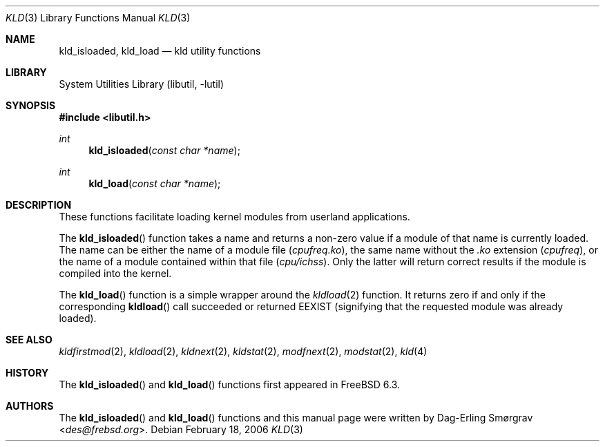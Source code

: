 .\"-
.\" Copyright (c) 2006 Dag-Erling Coïdan Smørgrav
.\" All rights reserved.
.\"
.\" Redistribution and use in source and binary forms, with or without
.\" modification, are permitted provided that the following conditions
.\" are met:
.\" 1. Redistributions of source code must retain the above copyright
.\"    notice, this list of conditions and the following disclaimer.
.\" 2. Redistributions in binary form must reproduce the above copyright
.\"    notice, this list of conditions and the following disclaimer in the
.\"    documentation and/or other materials provided with the distribution.
.\"
.\" THIS SOFTWARE IS PROVIDED BY THE AUTHOR AND CONTRIBUTORS ``AS IS'' AND
.\" ANY EXPRESS OR IMPLIED WARRANTIES, INCLUDING, BUT NOT LIMITED TO, THE
.\" IMPLIED WARRANTIES OF MERCHANTABILITY AND FITNESS FOR A PARTICULAR PURPOSE
.\" ARE DISCLAIMED.  IN NO EVENT SHALL THE AUTHOR OR CONTRIBUTORS BE LIABLE
.\" FOR ANY DIRECT, INDIRECT, INCIDENTAL, SPECIAL, EXEMPLARY, OR CONSEQUENTIAL
.\" DAMAGES (INCLUDING, BUT NOT LIMITED TO, PROCUREMENT OF SUBSTITUTE GOODS
.\" OR SERVICES; LOSS OF USE, DATA, OR PROFITS; OR BUSINESS INTERRUPTION)
.\" HOWEVER CAUSED AND ON ANY THEORY OF LIABILITY, WHETHER IN CONTRACT, STRICT
.\" LIABILITY, OR TORT (INCLUDING NEGLIGENCE OR OTHERWISE) ARISING IN ANY WAY
.\" OUT OF THE USE OF THIS SOFTWARE, EVEN IF ADVISED OF THE POSSIBILITY OF
.\" SUCH DAMAGE.
.\"
.\" $NQC$
.\"
.Dd February 18, 2006
.Dt KLD 3
.Os
.Sh NAME
.Nm kld_isloaded ,
.Nm kld_load
.Nd kld utility functions
.Sh LIBRARY
.Lb libutil
.Sh SYNOPSIS
.In libutil.h
.Ft int
.Fn kld_isloaded "const char *name"
.Ft int
.Fn kld_load "const char *name"
.Sh DESCRIPTION
These functions facilitate loading kernel modules from userland
applications.
.Pp
The
.Fn kld_isloaded
function takes a name and returns a non-zero value if a module of that
name is currently loaded.
The name can be either the name of a module file
.Pq Pa cpufreq.ko ,
the same name without the
.Pa .ko
extension
.Pq Pa cpufreq ,
or the name of a module contained within that file
.Pq Pa cpu/ichss .
Only the latter will return correct results if the module is compiled
into the kernel.
.Pp
The
.Fn kld_load
function is a simple wrapper around the
.Xr kldload 2
function.
It returns zero if and only if the corresponding
.Fn kldload
call succeeded or returned
.Er EEXIST
(signifying that the requested module was already loaded).
.Sh SEE ALSO
.Xr kldfirstmod 2 ,
.Xr kldload 2 ,
.Xr kldnext 2 ,
.Xr kldstat 2 ,
.Xr modfnext 2 ,
.Xr modstat 2 ,
.Xr kld 4
.Sh HISTORY
The
.Fn kld_isloaded
and
.Fn kld_load
functions first appeared in
.Fx 6.3 .
.Sh AUTHORS
The
.Fn kld_isloaded
and
.Fn kld_load
functions and this manual page were written by
.An Dag-Erling Sm\(/orgrav Aq Mt des@frebsd.org .
